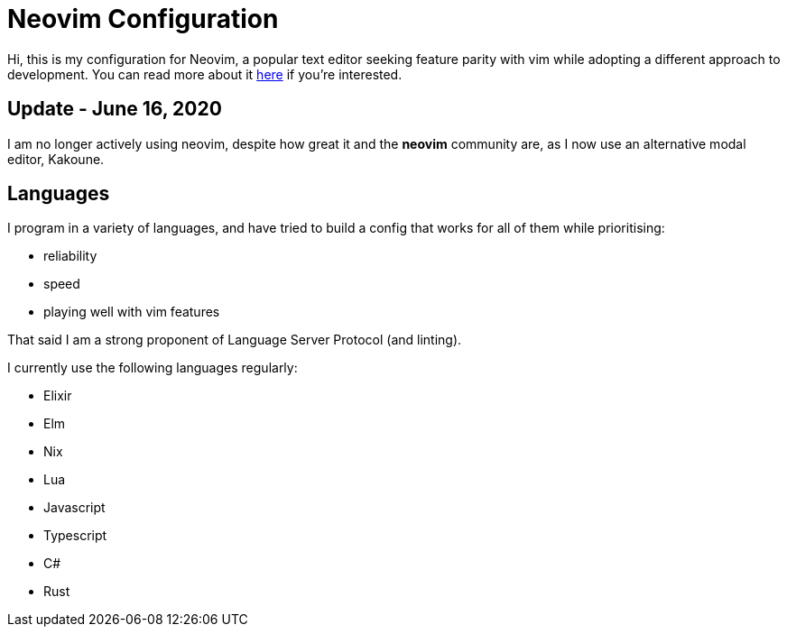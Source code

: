 = Neovim Configuration

Hi, this is my configuration for Neovim, a popular text editor seeking feature
parity with vim while adopting a different approach to development. You can
read more about it https://neovim.io[here] if you're interested.

== Update - June 16, 2020

I am no longer actively using neovim, despite how great it and the *neovim*
community are, as I now use an alternative modal editor, Kakoune.

== Languages

I program in a variety of languages, and have tried to build a config that
works for all of them while prioritising:

* reliability
* speed
* playing well with vim features

That said I am a strong proponent of Language Server Protocol (and linting).

I currently use the following languages regularly:

* Elixir
* Elm
* Nix
* Lua
* Javascript
* Typescript
* C#
* Rust
